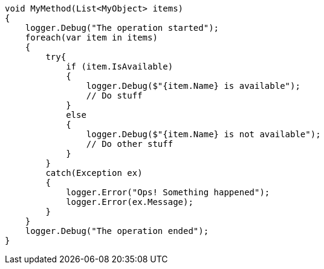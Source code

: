 
[source,csharp,diff-id=1,diff-type=compliant]
----
void MyMethod(List<MyObject> items) 
{
    logger.Debug("The operation started");
    foreach(var item in items) 
    {
        try{
            if (item.IsAvailable) 
            {
                logger.Debug($"{item.Name} is available");
                // Do stuff
            }
            else 
            {
                logger.Debug($"{item.Name} is not available");
                // Do other stuff
            }
        }
        catch(Exception ex) 
        {
            logger.Error("Ops! Something happened");
            logger.Error(ex.Message);
        }
    }
    logger.Debug("The operation ended");
}
----